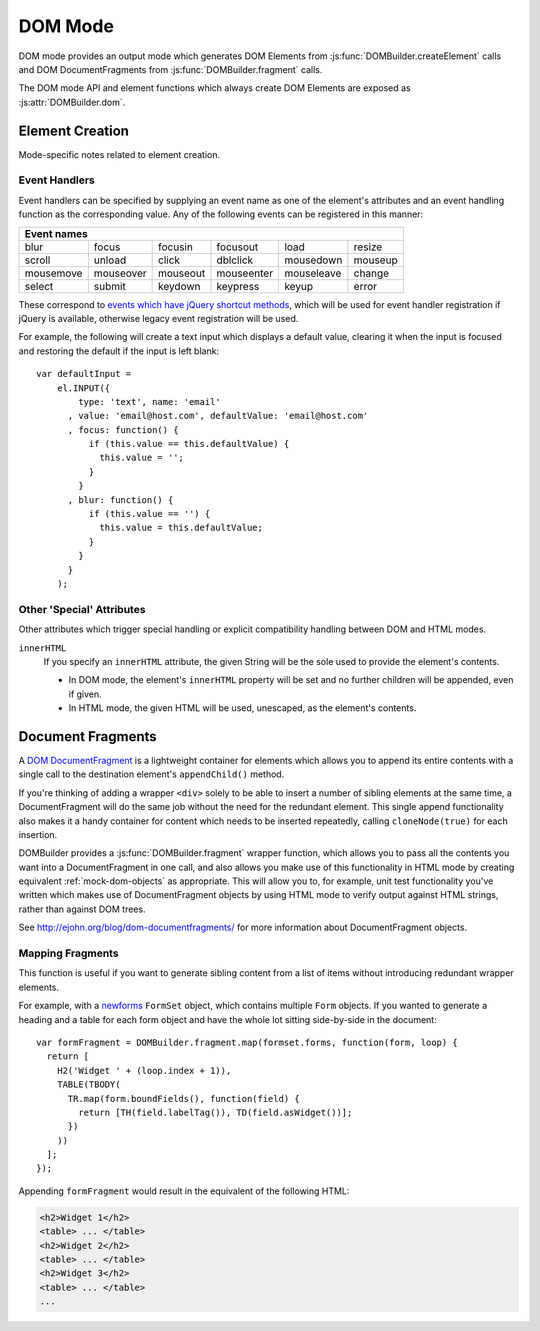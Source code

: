 ========
DOM Mode
========

DOM mode provides an output mode which generates DOM Elements from
:js:func:`DOMBuilder.createElement` calls and DOM DocumentFragments from
:js:func:`DOMBuilder.fragment` calls.

The DOM mode API and element functions which always create DOM Elements
are exposed as :js:attr:`DOMBuilder.dom`.

.. js:attribute:: DOMBuilder.dom

   Element functions which will always create DOM Element output.

   .. versionadded:: 2.0

Element Creation
================

Mode-specific notes related to element creation.

.. _event-handlers:

Event Handlers
--------------

Event handlers can be specified by supplying an event name as one of the
element's attributes and an event handling function as the corresponding
value. Any of the following events can be registered in this manner:

+----------------------------------------------------------------------+
| Event names                                                          |
+===========+===========+==========+============+============+=========+
| blur      | focus     | focusin  | focusout   | load       | resize  |
+-----------+-----------+----------+------------+------------+---------+
| scroll    | unload    | click    | dblclick   | mousedown  | mouseup |
+-----------+-----------+----------+------------+------------+---------+
| mousemove | mouseover | mouseout | mouseenter | mouseleave | change  |
+-----------+-----------+----------+------------+------------+---------+
| select    | submit    | keydown  | keypress   | keyup      | error   |
+-----------+-----------+----------+------------+------------+---------+

These correspond to `events which have jQuery shortcut methods`_, which will
be used for event handler registration if jQuery is available, otherwise
legacy event registration will be used.

For example, the following will create a text input which displays a default
value, clearing it when the input is focused and restoring the default if
the input is left blank::

   var defaultInput =
       el.INPUT({
           type: 'text', name: 'email'
         , value: 'email@host.com', defaultValue: 'email@host.com'
         , focus: function() {
             if (this.value == this.defaultValue) {
               this.value = '';
             }
           }
         , blur: function() {
             if (this.value == '') {
               this.value = this.defaultValue;
             }
           }
         }
       );

.. _`events which have jQuery shortcut methods`: http://api.jquery.com/category/events/

Other 'Special' Attributes
--------------------------

Other attributes which trigger special handling or explicit compatibility
handling between DOM and HTML modes.

``innerHTML``
   If you specify an ``innerHTML`` attribute, the given String will be the
   sole used to provide the element's contents.

   * In DOM mode, the element's ``innerHTML`` property will be set and no
     further children will be appended, even if given.
   * In HTML mode, the given HTML will be used, unescaped, as the
     element's contents.

.. _document-fragments:

Document Fragments
==================

A `DOM DocumentFragment`_ is a lightweight container for elements which
allows you to append its entire contents with a single call to the
destination element's ``appendChild()`` method.

If you're thinking of adding a wrapper ``<div>`` solely to be able to
insert a number of sibling elements at the same time, a
DocumentFragment will do the same job without the need for the redundant
element. This single append functionality also makes it a handy container
for content which needs to be inserted repeatedly, calling
``cloneNode(true)`` for each insertion.

DOMBuilder provides a :js:func:`DOMBuilder.fragment` wrapper function,
which allows you to pass all the contents you want into a DocumentFragment
in one call, and also allows you make use of this functionality in HTML
mode by creating equivalent :ref:`mock-dom-objects` as appropriate. This
will allow you to, for example, unit test functionality you've written
which makes use of DocumentFragment objects by using HTML mode to verify
output against HTML strings, rather than against DOM trees.

See http://ejohn.org/blog/dom-documentfragments/ for more information about
DocumentFragment objects.

.. _`DOM DocumentFragment`: http://www.w3.org/TR/REC-DOM-Level-1/level-one-core.html#ID-B63ED1A3

Mapping Fragments
-----------------

.. js:function:: DOMBuilder.fragment.map(items, mappingFunction)

   Creates a fragment wrapping content created for (potentially) every item
   in a list.

   :param Array items:
      the list of items to use as the basis for creating fragment contents.
   :param Function mappingFunction:
      a function to be called with each item in the list, to provide
      contents for the fragment.

   The mapping function will be called with the following arguments::

      mappingFunction(item, itemIndex)

   The function can indicate that the given item shouldn't generate
   any content for the fragment by returning ``null``.

   Contents created by the function can consist of a single value or a
   mixed ``Array``.

This function is useful if you want to generate sibling content from a list
of items without introducing redundant wrapper elements.

For example, with a `newforms`_ ``FormSet`` object, which contains multiple
``Form`` objects. If you wanted to generate a heading and a table for each
form object and have the whole lot sitting side-by-side in the document::

   var formFragment = DOMBuilder.fragment.map(formset.forms, function(form, loop) {
     return [
       H2('Widget ' + (loop.index + 1)),
       TABLE(TBODY(
         TR.map(form.boundFields(), function(field) {
           return [TH(field.labelTag()), TD(field.asWidget())];
         })
       ))
     ];
   });

Appending ``formFragment`` would result in the equivalent of the following
HTML:

.. code-block:: html

    <h2>Widget 1</h2>
    <table> ... </table>
    <h2>Widget 2</h2>
    <table> ... </table>
    <h2>Widget 3</h2>
    <table> ... </table>
    ...

.. _`newforms`: https://github.com/insin/newforms
